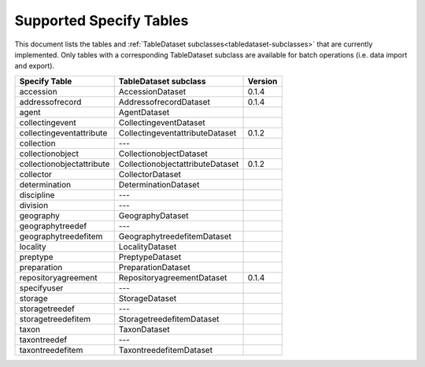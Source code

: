 .. py:currentmodule:: collectionbatchtool

.. _supported-tables:

Supported Specify Tables
========================

This document lists the tables and 
:ref:`TableDataset subclasses<tabledataset-subclasses>` that are currently 
implemented. Only tables with a corresponding TableDataset subclass are 
available for batch operations (i.e. data import and export).


========================= ================================ ========
Specify Table             TableDataset subclass            Version
========================= ================================ ========
accession                 AccessionDataset                 0.1.4
addressofrecord           AddressofrecordDataset           0.1.4
agent                     AgentDataset
collectingevent           CollectingeventDataset
collectingeventattribute  CollectingeventattributeDataset  0.1.2
collection                ---
collectionobject          CollectionobjectDataset
collectionobjectattribute CollectionobjectattributeDataset 0.1.2
collector                 CollectorDataset
determination             DeterminationDataset
discipline                ---
division                  ---
geography                 GeographyDataset
geographytreedef          ---
geographytreedefitem      GeographytreedefitemDataset
locality                  LocalityDataset
preptype                  PreptypeDataset
preparation               PreparationDataset
repositoryagreement       RepositoryagreementDataset        0.1.4
specifyuser               ---
storage                   StorageDataset
storagetreedef            ---
storagetreedefitem        StoragetreedefitemDataset
taxon                     TaxonDataset
taxontreedef              ---
taxontreedefitem          TaxontreedefitemDataset
========================= ================================ ========
